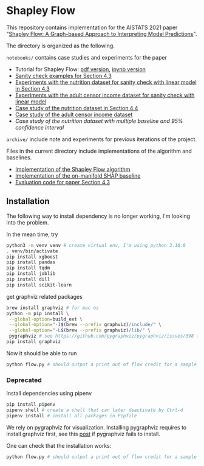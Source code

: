 * Shapley Flow

  This repository contains implementation for the AISTATS 2021 paper 
  "[[https://arxiv.org/pdf/2010.14592.pdf][Shapley Flow: A Graph-based Approach to Interpreting Model Predictions]]".
  
  The directory is organized as the following. 

  ~notebooks/~ contains case studies and experiments for the paper 
  
  - Tutorial for Shapley Flow: [[./notebooks/tutorial.pdf][pdf version]], [[./notebooks/tutorial.ipynb][ipynb version]]
  - [[./notebooks/synthetic_sanity_checks.ipynb][Sanity check examples for Section 4.3]]
  - [[./notebooks/linear_nutrition.ipynb][Experiments with the nutrition dataset for sanity check with linear model in Section 4.3]]
  - [[./notebooks/linear_income.ipynb][Experiments with the adult censor income dataset for sanity check with linear model]]
  - [[./notebooks/nutrition.ipynb][Case study of the nutrition dataset in Section 4.4]]
  - [[./notebooks/income.ipynb][Case study of the adult censor income dataset]]
  - [[notebooks/nutrition_CI.ipynb][Case study of the nutrition dataset with multiple baseline and 95% confidence interval]]

  ~archive/~ include note and experiments for previous iterations of the project.

  Files in the current directory include implementations of the algorithm and baselines.

  - [[./flow.py][Implementation of the Shapley Flow algorithm]]
  - [[./on_manifold.py][Implementation of the on-manifold SHAP baseline]]
  - [[./linear_evaluation.py][Evaluation code for paper Section 4.3]]

** Installation

   The following way to install dependency is no longer working, I'm looking into the problem.

   In the mean time, try
   #+BEGIN_SRC bash
   python3 -m venv venv # create virtual env, I'm using python 3.10.8
   . venv/bin/activate
   pip install xgboost
   pip install pandas
   pip install tqdm
   pip install joblib
   pip install dill
   pip install scikit-learn
   #+END_SRC

   get graphviz related packages
   #+BEGIN_SRC bash
   brew install graphviz # for mac os
   python -m pip install \
    --global-option=build_ext \
    --global-option="-I$(brew --prefix graphviz)/include/" \
    --global-option="-L$(brew --prefix graphviz)/lib/" \
    pygraphviz # see https://github.com/pygraphviz/pygraphviz/issues/398 for an explanation
   pip install graphviz
   #+END_SRC

   Now it should be able to run
   #+BEGIN_SRC bash
   python flow.py # should output a print out of flow credit for a sample graph
   #+END_SRC
   
*** Deprecated
   Install dependencies using pipenv
   
   #+BEGIN_SRC bash
   pip install pipenv
   pipenv shell # create a shell that can later deactivate by Ctrl-d
   pipenv install # install all packages in Pipfile
   #+END_SRC
   
   We rely on pygraphviz for visualization. Installing pygraphviz requires to
   install graphviz first, see this [[https://stackoverflow.com/questions/40266604/pip-install-pygraphviz-fails-failed-building-wheel-for-pygraphviz][post]] if pygraphviz fails to
   install.

   One can check that the installation works:
   #+BEGIN_SRC bash
   python flow.py # should output a print out of flow credit for a sample graph
   #+END_SRC
   
